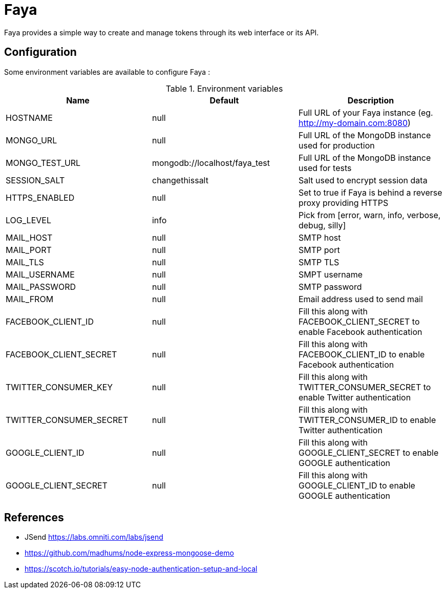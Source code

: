 = Faya

Faya provides a simple way to create and manage tokens through its web interface or its API.

== Configuration

Some environment variables are available to configure Faya :


.Environment variables
[options="header"]
|===
|Name |Default |Description

|HOSTNAME
|null
|Full URL of your Faya instance (eg. http://my-domain.com:8080)

|MONGO_URL
|null
|Full URL of the MongoDB instance used for production

|MONGO_TEST_URL
|mongodb://localhost/faya_test
|Full URL of the MongoDB instance used for tests

|SESSION_SALT
|changethissalt
|Salt used to encrypt session data

|HTTPS_ENABLED
|null
|Set to true if Faya is behind a reverse proxy providing HTTPS

|LOG_LEVEL
|info
|Pick from [error, warn, info, verbose, debug, silly]

|MAIL_HOST
|null
|SMTP host

|MAIL_PORT
|null
|SMTP port

|MAIL_TLS
|null
|SMTP TLS

|MAIL_USERNAME
|null
|SMPT username

|MAIL_PASSWORD
|null
|SMTP password

|MAIL_FROM
|null
|Email address used to send mail

|FACEBOOK_CLIENT_ID
|null
|Fill this along with FACEBOOK_CLIENT_SECRET to enable Facebook authentication

|FACEBOOK_CLIENT_SECRET
|null
|Fill this along with FACEBOOK_CLIENT_ID to enable Facebook authentication

|TWITTER_CONSUMER_KEY
|null
|Fill this along with TWITTER_CONSUMER_SECRET to enable Twitter authentication

|TWITTER_CONSUMER_SECRET
|null
|Fill this along with TWITTER_CONSUMER_ID to enable Twitter authentication

|GOOGLE_CLIENT_ID
|null
|Fill this along with GOOGLE_CLIENT_SECRET to enable GOOGLE authentication

|GOOGLE_CLIENT_SECRET
|null
|Fill this along with GOOGLE_CLIENT_ID to enable GOOGLE authentication
|===


== References

* JSend https://labs.omniti.com/labs/jsend
* https://github.com/madhums/node-express-mongoose-demo
* https://scotch.io/tutorials/easy-node-authentication-setup-and-local
